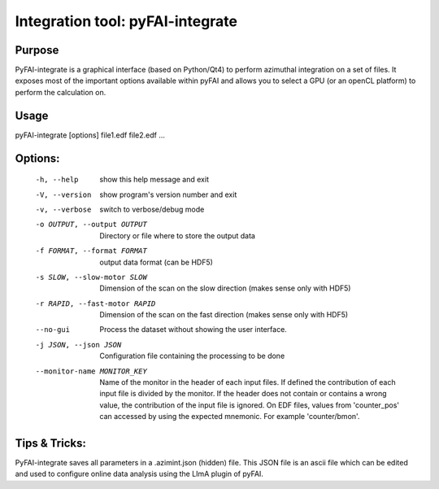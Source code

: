 Integration tool: pyFAI-integrate
=================================

Purpose
-------

PyFAI-integrate is a graphical interface (based on Python/Qt4) to perform azimuthal integration
on a set of files. It exposes most of the important options available within pyFAI and allows you
to select a GPU (or an openCL platform) to perform the calculation on.

.. figure:: ../img/integrate.png
   :align: center
   :alt: image


Usage
-----

pyFAI-integrate [options] file1.edf file2.edf ...

Options:
--------

  -h, --help            show this help message and exit
  -V, --version         show program's version number and exit
  -v, --verbose         switch to verbose/debug mode
  -o OUTPUT, --output OUTPUT
                        Directory or file where to store the output data
  -f FORMAT, --format FORMAT
                        output data format (can be HDF5)
  -s SLOW, --slow-motor SLOW
                        Dimension of the scan on the slow direction (makes
                        sense only with HDF5)
  -r RAPID, --fast-motor RAPID
                        Dimension of the scan on the fast direction (makes
                        sense only with HDF5)
  --no-gui              Process the dataset without showing the user
                        interface.
  -j JSON, --json JSON  Configuration file containing the processing to be
                        done
  --monitor-name MONITOR_KEY
                        Name of the monitor in the header of each input files.
                        If defined the contribution of each input file is
                        divided by the monitor. If the header does not contain
                        or contains a wrong value, the contribution of the
                        input file is ignored. On EDF files, values from
                        'counter_pos' can accessed by using the expected
                        mnemonic. For example 'counter/bmon'.

Tips & Tricks:
--------------

PyFAI-integrate saves all parameters in a .azimint.json (hidden) file. This JSON file
is an ascii file which can be edited and used to configure online data analysis using
the LImA plugin of pyFAI.
